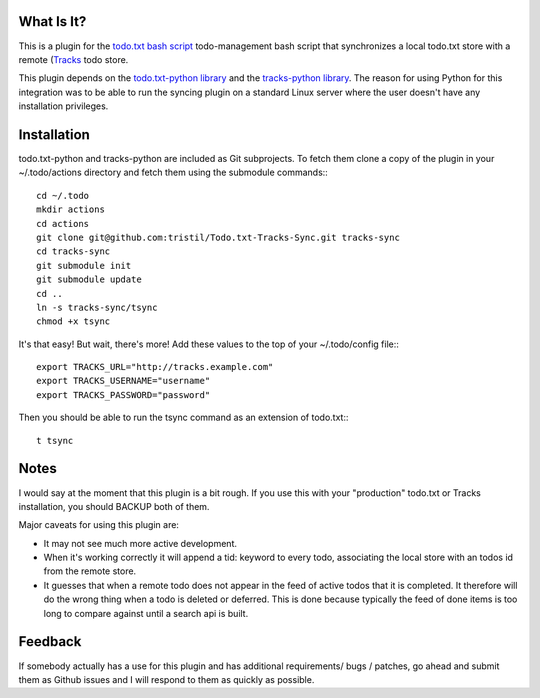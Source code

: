 What Is It?
-----------

This is a plugin for the `todo.txt bash script <http://todotxt.com>`_
todo-management bash script that synchronizes a local todo.txt store with a
remote (`Tracks <https://github.com/TracksApp/tracks>`_ todo store.

This plugin depends on the  
`todo.txt-python library <https://github.com/tristil/todo.txt-python>`_ and
the `tracks-python library <https://github.com/tristil/tracks-python>`_. The reason
for using Python for this integration was to be able to run the syncing plugin
on a standard Linux server where the user doesn't have any installation
privileges.

Installation
------------
todo.txt-python and tracks-python are included as Git subprojects. To fetch them
clone a copy of the plugin in your ~/.todo/actions directory and fetch them
using the submodule commands:::

  cd ~/.todo
  mkdir actions
  cd actions
  git clone git@github.com:tristil/Todo.txt-Tracks-Sync.git tracks-sync
  cd tracks-sync
  git submodule init
  git submodule update
  cd ..
  ln -s tracks-sync/tsync
  chmod +x tsync

It's that easy! But wait, there's more! Add these values to the top of your
~/.todo/config file:::

  export TRACKS_URL="http://tracks.example.com"
  export TRACKS_USERNAME="username"
  export TRACKS_PASSWORD="password"

Then you should be able to run the tsync command as an extension of todo.txt:::

  t tsync

Notes
-----
I would say at the moment that this plugin is a bit rough. If you use this with
your "production" todo.txt or Tracks installation, you should BACKUP both of
them. 

Major caveats for using this plugin are:

* It may not see much more active development.
* When it's working correctly it will append a tid: keyword to every todo,
  associating the local store with an todos id from the remote store.
* It guesses that when a remote todo does not appear in the feed of active
  todos that it is completed. It therefore will do the wrong thing when a todo
  is deleted or deferred. This is done because typically the feed of done items
  is too long to compare against until a search api is built.


Feedback
--------
If somebody actually has a use for this plugin and has additional
requirements/ bugs / patches, go ahead and submit them as Github issues and I
will respond to them as quickly as possible.
